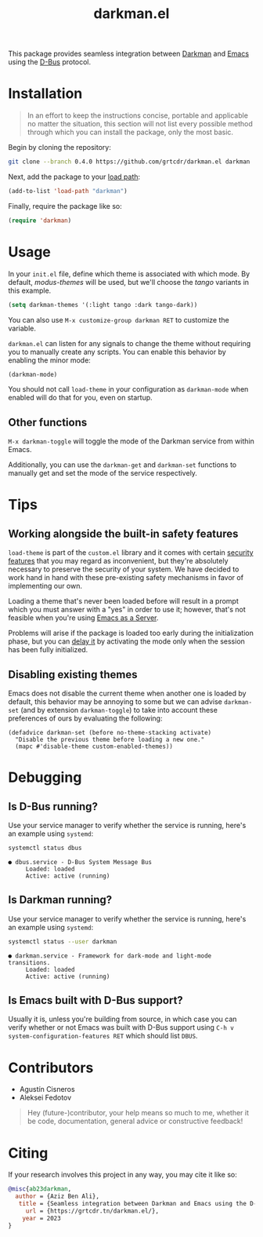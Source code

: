 #+title: darkman.el

This package provides seamless integration between [[https://darkman.whynothugo.nl][Darkman]] and [[https://gnu.org/software/emacs][Emacs]]
using the [[https://www.freedesktop.org/wiki/Software/dbus/][D-Bus]] protocol.

* Installation

#+begin_quote
In an effort to keep the instructions concise, portable and applicable
no matter the situation, this section will not list every possible
method through which you can install the package, only the most basic.
#+end_quote

Begin by cloning the repository:

#+begin_src sh
git clone --branch 0.4.0 https://github.com/grtcdr/darkman.el darkman
#+end_src

Next, add the package to your [[https://www.gnu.org/software/emacs/manual/html_node/emacs/Lisp-Libraries.html][load path]]:

#+begin_src emacs-lisp
(add-to-list 'load-path "darkman")
#+end_src

Finally, require the package like so:

#+begin_src emacs-lisp
(require 'darkman)
#+end_src

* Usage

In your =init.el= file, define which theme is associated with which
mode. By default, /modus-themes/ will be used, but we'll choose the
/tango/ variants in this example.

#+begin_src emacs-lisp
(setq darkman-themes '(:light tango :dark tango-dark))
#+end_src

You can also use =M-x customize-group darkman RET= to customize the
variable.

=darkman.el= can listen for any signals to change the theme without
requiring you to manually create any scripts. You can enable this
behavior by enabling the minor mode:

#+begin_src emacs-lisp
(darkman-mode)
#+end_src

You should not call =load-theme= in your configuration as
=darkman-mode= when enabled will do that for you, even on startup.

** Other functions

=M-x darkman-toggle= will toggle the mode of the Darkman service from
within Emacs.

Additionally, you can use the =darkman-get= and =darkman-set=
functions to manually get and set the mode of the service
respectively.

* Tips

** Working alongside the built-in safety features
:PROPERTIES:
:CUSTOM_ID: safety
:END:

=load-theme= is part of the =custom.el= library and it comes with
certain [[https://www.gnu.org/software/emacs/manual/html_node/emacs/Custom-Themes.html][security features]] that you may regard as inconvenient, but
they're absolutely necessary to preserve the security of your
system. We have decided to work hand in hand with these pre-existing
safety mechanisms in favor of implementing our own.

Loading a theme that's never been loaded before will result in a
prompt which you must answer with a "yes" in order to use it; however,
that's not feasible when you're using [[https://www.gnu.org/software/emacs/manual/html_node/emacs/Emacs-Server.html][Emacs as a Server]].

Problems will arise if the package is loaded too early during the
initialization phase, but you can [[https://github.com/grtcdr/darkman.el/pull/7#issuecomment-1422666665][delay it]] by activating the mode only
when the session has been fully initialized.

** Disabling existing themes

Emacs does not disable the current theme when another one is loaded by
default, this behavior may be annoying to some but we can advise
=darkman-set= (and by extension =darkman-toggle=) to take into account
these preferences of ours by evaluating the following:

#+begin_src elisp
(defadvice darkman-set (before no-theme-stacking activate)
  "Disable the previous theme before loading a new one."
  (mapc #'disable-theme custom-enabled-themes))
#+end_src

* Debugging

** Is D-Bus running?

Use your service manager to verify whether the service is running,
here's an example using =systemd=:

#+begin_src sh
systemctl status dbus
#+end_src

#+begin_example
● dbus.service - D-Bus System Message Bus
     Loaded: loaded
     Active: active (running)
#+end_example

** Is Darkman running?

Use your service manager to verify whether the service is running,
here's an example using =systemd=:

#+begin_src sh
systemctl status --user darkman
#+end_src

#+begin_example
● darkman.service - Framework for dark-mode and light-mode transitions.
     Loaded: loaded
     Active: active (running)
#+end_example

** Is Emacs built with D-Bus support?

Usually it is, unless you're building from source, in which case you
can verify whether or not Emacs was built with D-Bus support using
=C-h v system-configuration-features RET= which should list =DBUS=.

* Contributors

- Agustín Cisneros
- Aleksei Fedotov

#+begin_quote
Hey (future-)contributor, your help means so much to me, whether it be
code, documentation, general advice or constructive feedback!
#+end_quote

* Citing

If your research involves this project in any way, you may cite it
like so:

#+begin_src bibtex
@misc{ab23darkman,
  author = {Aziz Ben Ali},
   title = {Seamless integration between Darkman and Emacs using the D-Bus protocol},
     url = {https://grtcdr.tn/darkman.el/},
    year = 2023
}
#+end_src
